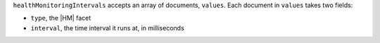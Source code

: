 ``healthMonitoringIntervals`` accepts an array of documents,
``values``. Each document in ``values`` takes two fields:

- ``type``, the |HM| facet 
- ``interval``, the time interval it runs at, in milliseconds

